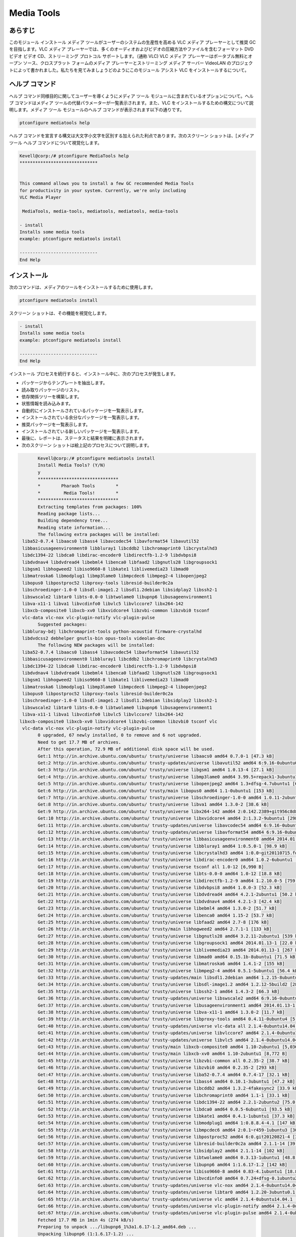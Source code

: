 ============
Media Tools
============


あらすじ
------------

このモジュール インストール メディア ツールがユーザーのシステムの生産性を高める VLC メディア プレーヤーとして推奨 GC を目指します。VLC メディア プレーヤーでは、多くのオーディオおよびビデオの圧縮方法やファイルを含むフォーマット DVD ビデオ ビデオ CD、ストリーミング プロトコル サポートします。（通称 VLC) VLC メディア プレーヤーはポータブル無料とオープン ソース、クロスプラット フォームのメディア プレーヤーとストリーミング メディア サーバー VideoLAN のプロジェクトによって書かれました。私たちを見てみましょうどのようにこのモジュール アシスト VLC をインストールするについて。

ヘルプ コマンド
--------------------

ヘルプ コマンド同様目的に関してユーザーを導くようにメディア ツール モジュールに含まれているオプションについて。ヘルプ コマンドはメディア ツールの代替パラメーターが一覧表示されます。また、VLC をインストールするための構文について説明します。メディア ツール モジュールのヘルプ コマンドが表示されます以下の通りです。

.. code-block:: bash
  
 ptconfigure mediatools help

ヘルプ コマンドを宣言する構文は大文字小文字を区別する加えられた利点であります。次のスクリーン ショットは、[メディア ツール ヘルプ コマンドについて視覚化します。


.. code-block:: bash


	Kevell@corp:/# ptconfigure MediaTools help
	******************************


	This command allows you to install a few GC recommended Media Tools
        for productivity in your system. Currently, we're only including
        VLC Media Player

         MediaTools, media-tools, mediatools, mediatools, media-tools

        - install
        Installs some media tools
        example: ptconfigure mediatools install

	------------------------------
	End Help


インストール
---------------


次のコマンドは、メディアのツールをインストールするために使用します。


.. code-block:: bash

	ptconfigure mediatools install



スクリーン ショットは、その機能を視覚化します。



.. code-block:: bash


        - install
        Installs some media tools
        example: ptconfigure mediatools install

        ------------------------------
        End Help

インストール プロセスを続行すると、インストール中に、次のプロセスが発生します。

* パッケージからテンプレートを抽出します。
* 読み取りパッケージのリスト。
* 依存関係ツリーを構築します。
* 状態情報を読み込みます。
* 自動的にインストールされているパッケージを一覧表示します。
* インストールされている余分なパッケージを一覧表示します。
* 推奨パッケージを一覧表示します。
* インストールされている新しいパッケージを一覧表示します。
* 最後に、レポートは、ステータスと結果を明確に表示されます。
* 次のスクリーン ショットは絵上記のプロセスについて説明します。



.. code-block:: bash

	Kevell@corp:/# ptconfigure mediatools install
	Install Media Tools? (Y/N) 
	y
	*******************************
	*        Pharaoh Tools        *
	*         Media Tools!        *
	*******************************
	Extracting templates from packages: 100%
	Reading	package lists...
	Building dependency tree...
	Reading state information...
	The following extra packages will be installed:
  liba52-0.7.4 libaacs0 libass4 libavcodec54 libavformat54 libavutil52
  libbasicusageenvironment0 libbluray1 libcddb2 libchromaprint0 libcrystalhd3
  libdc1394-22 libdca0 libdirac-encoder0 libdirectfb-1.2-9 libdvbpsi8
  libdvdnav4 libdvdread4 libebml4 libenca0 libfaad2 libgnutls28 libgroupsock1
  libgsm1 libhogweed2 libiso9660-8 libkate1 liblivemedia23 libmad0
  libmatroska6 libmodplug1 libmp3lame0 libmpcdec6 libmpeg2-4 libopenjpeg2
  libopus0 libpostproc52 libproxy-tools libresid-builder0c2a
  libschroedinger-1.0-0 libsdl-image1.2 libsdl1.2debian libsidplay2 libssh2-1
  libswscale2 libtar0 libts-0.0-0 libtwolame0 libupnp6 libusageenvironment1
  libva-x11-1 libva1 libvcdinfo0 libvlc5 libvlccore7 libx264-142
  libxcb-composite0 libxcb-xv0 libxvidcore4 libzvbi-common libzvbi0 tsconf
  vlc-data vlc-nox vlc-plugin-notify vlc-plugin-pulse
	Suggested packages:
  libbluray-bdj libchromaprint-tools python-acoustid firmware-crystalhd
  libdvdcss2 debhelper gnutls-bin opus-tools videolan-doc
	The following NEW packages will be installed:
  liba52-0.7.4 libaacs0 libass4 libavcodec54 libavformat54 libavutil52
  libbasicusageenvironment0 libbluray1 libcddb2 libchromaprint0 libcrystalhd3
  libdc1394-22 libdca0 libdirac-encoder0 libdirectfb-1.2-9 libdvbpsi8
  libdvdnav4 libdvdread4 libebml4 libenca0 libfaad2 libgnutls28 libgroupsock1
  libgsm1 libhogweed2 libiso9660-8 libkate1 liblivemedia23 libmad0
  libmatroska6 libmodplug1 libmp3lame0 libmpcdec6 libmpeg2-4 libopenjpeg2
  libopus0 libpostproc52 libproxy-tools libresid-builder0c2a
  libschroedinger-1.0-0 libsdl-image1.2 libsdl1.2debian libsidplay2 libssh2-1
  libswscale2 libtar0 libts-0.0-0 libtwolame0 libupnp6 libusageenvironment1
  libva-x11-1 libva1 libvcdinfo0 libvlc5 libvlccore7 libx264-142
 libxcb-composite0 libxcb-xv0 libxvidcore4 libzvbi-common libzvbi0 tsconf vlc
  vlc-data vlc-nox vlc-plugin-notify vlc-plugin-pulse
	0 upgraded, 67 newly installed, 0 to remove and 6 not upgraded.
	Need to get 17.7 MB of archives.
	After this operation, 72.9 MB of additional disk space will be used.
	Get:1 http://in.archive.ubuntu.com/ubuntu/ trusty/universe libaacs0 amd64 0.7.0-1 [47.3 kB]
	Get:2 http://in.archive.ubuntu.com/ubuntu/ trusty-updates/universe libavutil52 amd64 6:9.16-0ubuntu0.14.04.1 [67.2 kB]
	Get:3 http://in.archive.ubuntu.com/ubuntu/ trusty/universe libgsm1 amd64 1.0.13-4 [27.1 kB]
	Get:4 http://in.archive.ubuntu.com/ubuntu/ trusty/universe libmp3lame0 amd64 3.99.5+repack1-3ubuntu1 [158 kB]
	Get:5 http://in.archive.ubuntu.com/ubuntu/ trusty/universe libopenjpeg2 amd64 1.3+dfsg-4.7ubuntu1 [64.3 kB]
	Get:6 http://in.archive.ubuntu.com/ubuntu/ trusty/main libopus0 amd64 1.1-0ubuntu1 [153 kB]
	Get:7 http://in.archive.ubuntu.com/ubuntu/ trusty/universe libschroedinger-1.0-0 amd64 1.0.11-2ubuntu1 [268 kB]
	Get:8 http://in.archive.ubuntu.com/ubuntu/ trusty/universe libva1 amd64 1.3.0-2 [38.6 kB]
	Get:9 http://in.archive.ubuntu.com/ubuntu/ trusty/universe libx264-142 amd64 2:0.142.2389+git956c8d8-2 [575 kB]
	Get:10 http://in.archive.ubuntu.com/ubuntu/ trusty/universe libxvidcore4 amd64 2:1.3.2-9ubuntu1 [298 kB]
	Get:11 http://in.archive.ubuntu.com/ubuntu/ trusty-updates/universe libavcodec54 amd64 6:9.16-0ubuntu0.14.04.1 [2,348 kB]
	Get:12 http://in.archive.ubuntu.com/ubuntu/ trusty-updates/universe libavformat54 amd64 6:9.16-0ubuntu0.14.04.1 [481 kB]
	Get:13 http://in.archive.ubuntu.com/ubuntu/ trusty/universe libbasicusageenvironment0 amd64 2014.01.13-1 [16.4 kB]
	Get:14 http://in.archive.ubuntu.com/ubuntu/ trusty/universe libbluray1 amd64 1:0.5.0-1 [98.9 kB]
	Get:15 http://in.archive.ubuntu.com/ubuntu/ trusty/universe libcrystalhd3 amd64 1:0.0~git20110715.fdd2f19-9ubuntu1 [52.7 kB]
	Get:16 http://in.archive.ubuntu.com/ubuntu/ trusty/universe libdirac-encoder0 amd64 1.0.2-6ubuntu1 [243 kB]
	Get:17 http://in.archive.ubuntu.com/ubuntu/ trusty/universe tsconf all 1.0-12 [6,990 B]
	Get:18 http://in.archive.ubuntu.com/ubuntu/ trusty/universe libts-0.0-0 amd64 1.0-12 [18.8 kB]
	Get:19 http://in.archive.ubuntu.com/ubuntu/ trusty/universe libdirectfb-1.2-9 amd64 1.2.10.0-5 [759 kB]
	Get:20 http://in.archive.ubuntu.com/ubuntu/ trusty/universe libdvbpsi8 amd64 1.0.0-3 [52.3 kB]
	Get:21 http://in.archive.ubuntu.com/ubuntu/ trusty/universe libdvdread4 amd64 4.2.1-2ubuntu1 [50.2 kB]
	Get:22 http://in.archive.ubuntu.com/ubuntu/ trusty/universe libdvdnav4 amd64 4.2.1-3 [42.4 kB]
	Get:23 http://in.archive.ubuntu.com/ubuntu/ trusty/universe libebml4 amd64 1.3.0-2 [51.7 kB]
	Get:24 http://in.archive.ubuntu.com/ubuntu/ trusty/universe libenca0 amd64 1.15-2 [53.7 kB]
	Get:25 http://in.archive.ubuntu.com/ubuntu/ trusty/universe libfaad2 amd64 2.7-8 [176 kB]
	Get:26 http://in.archive.ubuntu.com/ubuntu/ trusty/main libhogweed2 amd64 2.7.1-1 [133 kB]
	Get:27 http://in.archive.ubuntu.com/ubuntu/ trusty/universe libgnutls28 amd64 3.2.11-2ubuntu1 [539 kB]
	Get:28 http://in.archive.ubuntu.com/ubuntu/ trusty/universe libgroupsock1 amd64 2014.01.13-1 [22.0 kB]
	Get:29 http://in.archive.ubuntu.com/ubuntu/ trusty/universe liblivemedia23 amd64 2014.01.13-1 [267 kB]
	Get:30 http://in.archive.ubuntu.com/ubuntu/ trusty/universe libmad0 amd64 0.15.1b-8ubuntu1 [71.5 kB]
	Get:31 http://in.archive.ubuntu.com/ubuntu/ trusty/universe libmatroska6 amd64 1.4.1-2 [155 kB]
	Get:32 http://in.archive.ubuntu.com/ubuntu/ trusty/universe libmpeg2-4 amd64 0.5.1-5ubuntu1 [56.4 kB]
	Get:33 http://in.archive.ubuntu.com/ubuntu/ trusty-updates/main libsdl1.2debian amd64 1.2.15-8ubuntu1.1 [162 kB]
	Get:34 http://in.archive.ubuntu.com/ubuntu/ trusty/universe libsdl-image1.2 amd64 1.2.12-5build2 [28.2 kB]
	Get:35 http://in.archive.ubuntu.com/ubuntu/ trusty/universe libssh2-1 amd64 1.4.3-2 [66.3 kB]
	Get:36 http://in.archive.ubuntu.com/ubuntu/ trusty-updates/universe libswscale2 amd64 6:9.16-0ubuntu0.14.04.1 [81.6 kB]
	Get:37 http://in.archive.ubuntu.com/ubuntu/ trusty/universe libusageenvironment1 amd64 2014.01.13-1 [7,510 B]
	Get:38 http://in.archive.ubuntu.com/ubuntu/ trusty/universe libva-x11-1 amd64 1.3.0-2 [11.7 kB]
	Get:39 http://in.archive.ubuntu.com/ubuntu/ trusty/universe libproxy-tools amd64 0.4.11-0ubuntu4 [5,258 B]
	Get:40 http://in.archive.ubuntu.com/ubuntu/ trusty-updates/universe vlc-data all 2.1.4-0ubuntu14.04.1 [4,886 kB]
	Get:41 http://in.archive.ubuntu.com/ubuntu/ trusty-updates/universe libvlccore7 amd64 2.1.4-0ubuntu14.04.1 [342 kB]
	Get:42 http://in.archive.ubuntu.com/ubuntu/ trusty-updates/universe libvlc5 amd64 2.1.4-0ubuntu14.04.1 [39.9 kB]
	Get:43 http://in.archive.ubuntu.com/ubuntu/ trusty/main libxcb-composite0 amd64 1.10-2ubuntu1 [5,036 B]
	Get:44 http://in.archive.ubuntu.com/ubuntu/ trusty/main libxcb-xv0 amd64 1.10-2ubuntu1 [8,772 B]
	Get:45 http://in.archive.ubuntu.com/ubuntu/ trusty/universe libzvbi-common all 0.2.35-2 [38.7 kB]
	Get:46 http://in.archive.ubuntu.com/ubuntu/ trusty/universe libzvbi0 amd64 0.2.35-2 [293 kB]
	Get:47 http://in.archive.ubuntu.com/ubuntu/ trusty/universe liba52-0.7.4 amd64 0.7.4-17 [32.1 kB]
	Get:48 http://in.archive.ubuntu.com/ubuntu/ trusty/universe libass4 amd64 0.10.1-3ubuntu1 [47.2 kB]
	Get:49 http://in.archive.ubuntu.com/ubuntu/ trusty/universe libcddb2 amd64 1.3.2-4fakesync2 [33.9 kB]
	Get:50 http://in.archive.ubuntu.com/ubuntu/ trusty/universe libchromaprint0 amd64 1.1-1 [33.1 kB]
	Get:51 http://in.archive.ubuntu.com/ubuntu/ trusty/universe libdc1394-22 amd64 2.2.1-2ubuntu2 [75.0 kB]
	Get:52 http://in.archive.ubuntu.com/ubuntu/ trusty/universe libdca0 amd64 0.0.5-6ubuntu1 [93.5 kB]
	Get:53 http://in.archive.ubuntu.com/ubuntu/ trusty/universe libkate1 amd64 0.4.1-1ubuntu1 [37.3 kB]
	Get:54 http://in.archive.ubuntu.com/ubuntu/ trusty/universe libmodplug1 amd64 1:0.8.8.4-4.1 [147 kB]
	Get:55 http://in.archive.ubuntu.com/ubuntu/ trusty/universe libmpcdec6 amd64 2:0.1~r459-1ubuntu3 [30.7 kB]
	Get:56 http://in.archive.ubuntu.com/ubuntu/ trusty/universe libpostproc52 amd64 6:0.git20120821-4 [30.6 kB]
	Get:57 http://in.archive.ubuntu.com/ubuntu/ trusty/universe libresid-builder0c2a amd64 2.1.1-14 [39.4 kB]
	Get:58 http://in.archive.ubuntu.com/ubuntu/ trusty/universe libsidplay2 amd64 2.1.1-14 [102 kB]
	Get:59 http://in.archive.ubuntu.com/ubuntu/ trusty/universe libtwolame0 amd64 0.3.13-1ubuntu1 [48.8 kB]
	Get:60 http://in.archive.ubuntu.com/ubuntu/ trusty/universe libupnp6 amd64 1:1.6.17-1.2 [142 kB]
	Get:61 http://in.archive.ubuntu.com/ubuntu/ trusty/universe libiso9660-8 amd64 0.83-4.1ubuntu1 [18.8 kB]
	Get:62 http://in.archive.ubuntu.com/ubuntu/ trusty/universe libvcdinfo0 amd64 0.7.24+dfsg-0.1ubuntu2 [89.5 kB]
	Get:63 http://in.archive.ubuntu.com/ubuntu/ trusty-updates/universe vlc-nox amd64 2.1.4-0ubuntu14.04.1 [2,033 kB]
	Get:64 http://in.archive.ubuntu.com/ubuntu/ trusty-updates/universe libtar0 amd64 1.2.20-3ubuntu0.1 [18.2 kB]
	Get:65 http://in.archive.ubuntu.com/ubuntu/ trusty-updates/universe vlc amd64 2.1.4-0ubuntu14.04.1 [1,213 kB]
	Get:66 http://in.archive.ubuntu.com/ubuntu/ trusty-updates/universe vlc-plugin-notify amd64 2.1.4-0ubuntu14.04.1 [5,262 B]
	Get:67 http://in.archive.ubuntu.com/ubuntu/ trusty-updates/universe vlc-plugin-pulse amd64 2.1.4-0ubuntu14.04.1 [16.7 kB]
	Fetched 17.7 MB in 1min 4s (274 kB/s)
	Preparing to unpack .../libupnp6_1%3a1.6.17-1.2_amd64.deb ...
	Unpacking libupnp6 (1:1.6.17-1.2) ...
	Selecting previously unselected package libiso9660-8.
	Preparing to unpack .../libiso9660-8_0.83-4.1ubuntu1_amd64.deb ...
	Unpacking libiso9660-8 (0.83-4.1ubuntu1) ...
	Selecting previously unselected package libvcdinfo0.
	Preparing to unpack .../libvcdinfo0_0.7.24+dfsg-0.1ubuntu2_amd64.deb ...
	Unpacking libvcdinfo0 (0.7.24+dfsg-0.1ubuntu2) ...
	Selecting previously unselected package vlc-nox.
	Preparing to unpack .../vlc-nox_2.1.4-0ubuntu14.04.1_amd64.deb ...
	Unpacking vlc-nox (2.1.4-0ubuntu14.04.1) ...
	Selecting previously unselected package libtar0.
	Preparing to unpack .../libtar0_1.2.20-3ubuntu0.1_amd64.deb ...
	Unpacking libtar0 (1.2.20-3ubuntu0.1) ...
	Selecting previously unselected package vlc.
	Preparing to unpack .../vlc_2.1.4-0ubuntu14.04.1_amd64.deb ...
	Unpacking vlc (2.1.4-0ubuntu14.04.1) ...
	Selecting previously unselected package vlc-plugin-notify.
	Preparing to unpack .../vlc-plugin-notify_2.1.4-0ubuntu14.04.1_amd64.deb ...
	Unpacking vlc-plugin-notify (2.1.4-0ubuntu14.04.1) ...
	Selecting previously unselected package vlc-plugin-pulse.
	Preparing to unpack .../vlc-plugin-pulse_2.1.4-0ubuntu14.04.1_amd64.deb ...
	Unpacking vlc-plugin-pulse (2.1.4-0ubuntu14.04.1) ...
	Processing triggers for man-db (2.6.7.1-1ubuntu1) ...
	Processing triggers for hicolor-icon-theme (0.13-1) ...
	Processing triggers for mime-support (3.54ubuntu1.1) ...
	Processing triggers for gnome-menus (3.10.1-0ubuntu2) ...
	Processing triggers for desktop-file-utils (0.22-1ubuntu1) ...
	Processing triggers for bamfdaemon (0.5.1+14.04.20140409-0ubuntu1) ...
	Rebuilding /usr/share/applications/bamf-2.index...
	Setting up libaacs0:amd64 (0.7.0-1) ...
	Setting up libavutil52:amd64 (6:9.16-0ubuntu0.14.04.1) ...
	Setting up libgsm1:amd64 (1.0.13-4) ...
	Setting up libmp3lame0:amd64 (3.99.5+repack1-3ubuntu1) ...
	Setting up libopenjpeg2:amd64 (1.3+dfsg-4.7ubuntu1) ...
	Setting up libopus0 (1.1-0ubuntu1) ...
	Setting up libschroedinger-1.0-0:amd64 (1.0.11-2ubuntu1) ...
	Setting up libva1:amd64 (1.3.0-2) ...
	Setting up libx264-142:amd64 (2:0.142.2389+git956c8d8-2) ...
	Setting up libxvidcore4:amd64 (2:1.3.2-9ubuntu1) ...
	Setting up libavcodec54:amd64 (6:9.16-0ubuntu0.14.04.1) ...
	Setting up libavformat54:amd64 (6:9.16-0ubuntu0.14.04.1) ...
	Setting up libbasicusageenvironment0 (2014.01.13-1) ...
	Setting up libbluray1:amd64 (1:0.5.0-1) ...
	Setting up libcrystalhd3:amd64 (1:0.0~git20110715.fdd2f19-9ubuntu1) ...
	Setting up libdirac-encoder0:amd64 (1.0.2-6ubuntu1) ...
	Setting up tsconf (1.0-12) ...
	Setting up libts-0.0-0:amd64 (1.0-12) ...
	Setting up libdirectfb-1.2-9:amd64 (1.2.10.0-5) ...
	Setting up libdvbpsi8:amd64 (1.0.0-3) ...
	Setting up libdvdread4:amd64 (4.2.1-2ubuntu1) ...
	Setting up libdvdnav4:amd64 (4.2.1-3) ...
	Setting up libebml4:amd64 (1.3.0-2) ...
	Setting up libenca0:amd64 (1.15-2) ...
	Setting up libfaad2:amd64 (2.7-8) ...
	Setting up libhogweed2:amd64 (2.7.1-1) ...
	Setting up libgnutls28:amd64 (3.2.11-2ubuntu1) ...
	Setting up libgroupsock1 (2014.01.13-1) ...
	Setting up liblivemedia23 (2014.01.13-1) ...
	Setting up libmad0:amd64 (0.15.1b-8ubuntu1) ...
	Setting up libmatroska6:amd64 (1.4.1-2) ...
	Setting up libmpeg2-4:amd64 (0.5.1-5ubuntu1) ...
	Setting up libsdl1.2debian:amd64 (1.2.15-8ubuntu1.1) ...
	Setting up libsdl-image1.2:amd64 (1.2.12-5build2) ...
	Setting up libssh2-1:amd64 (1.4.3-2) ...
	Setting up libswscale2:amd64 (6:9.16-0ubuntu0.14.04.1) ...
	Setting up libusageenvironment1 (2014.01.13-1) ...
	Setting up libva-x11-1:amd64 (1.3.0-2) ...
	Setting up libproxy-tools (0.4.11-0ubuntu4) ...
	Setting up vlc-data (2.1.4-0ubuntu14.04.1) ...
	Setting up libvlccore7 (2.1.4-0ubuntu14.04.1) ...
	Setting up libvlc5 (2.1.4-0ubuntu14.04.1) ...
	Setting up libxcb-composite0:amd64 (1.10-2ubuntu1) ...
	Setting up libxcb-xv0:amd64 (1.10-2ubuntu1) ...
	Setting up libzvbi-common (0.2.35-2) ...
	Setting up libzvbi0:amd64 (0.2.35-2) ...
	Setting up liba52-0.7.4 (0.7.4-17) ...
	Setting up libass4:amd64 (0.10.1-3ubuntu1) ...
	Setting up libcddb2 (1.3.2-4fakesync2) ...
	Setting up libchromaprint0:amd64 (1.1-1) ...
	Setting up libdc1394-22:amd64 (2.2.1-2ubuntu2) ...
	Setting up libdca0:amd64 (0.0.5-6ubuntu1) ...
	Setting up libkate1 (0.4.1-1ubuntu1) ...
	Setting up libmodplug1 (1:0.8.8.4-4.1) ...
	Setting up libmpcdec6 (2:0.1~r459-1ubuntu3) ...
	Setting up libpostproc52 (6:0.git20120821-4) ...
	Setting up libresid-builder0c2a (2.1.1-14) ...
	Setting up libsidplay2 (2.1.1-14) ...
	Setting up libtwolame0 (0.3.13-1ubuntu1) ...
	Setting up libupnp6 (1:1.6.17-1.2) ...
	Setting up libiso9660-8 (0.83-4.1ubuntu1) ...
	Setting up libvcdinfo0 (0.7.24+dfsg-0.1ubuntu2) ...
	Setting	up vlc-nox (2.1.4-0ubuntu14.04.1) ...
	Setting up libtar0 (1.2.20-3ubuntu0.1) ...
	Setting up vlc (2.1.4-0ubuntu14.04.1) ...
	Setting up vlc-plugin-notify (2.1.4-0ubuntu14.04.1) ...
	Setting up vlc-plugin-pulse (2.1.4-0ubuntu14.04.1) ...
		Processing triggers for libc-bin (2.19-0ubuntu6.4) ...
	[Pharaoh Logging] Adding Package vlc from the Packager Apt executed correctly
	Reading package lists...
	Building dependency tree...
	Reading state information...
	libdvdread4 is already the newest version.
	libdvdread4 set to manually installed.
	0 upgraded, 0 newly installed, 0 to remove and 6 not upgraded.
	[Pharaoh Logging] Package libdvdread4 from the Packager Apt is already installed, so not installing.
	Creating /tmp/ptconfigure-temp-script-86836778897.sh
	chmod 755 /tmp/ptconfigure-temp-script-86836778897.sh 2>/dev/null
	Changing /tmp/ptconfigure-temp-script-86836778897.sh Permissions
	Executing /tmp/ptconfigure-temp-script-86836778897.sh
	--2015-01-10 01:11:57--  http://download.videolan.org/pub/debian/stable//Packages
	Resolving download.videolan.org (download.videolan.org)... 195.154.216.18
	Connecting to download.videolan.org (download.videolan.org)|195.154.216.18|:80... connected.
	HTTP request sent, awaiting response... 200 OK
	Length: 3520 (3.4K) [application/octet-stream]
	Saving to: ‘/tmp/dvdcss-vaA1iO/Packages’
	
		100%[=====================================================================================================>] 3,520       --.-K/s   in 0.007s  
	
	2015-01-10 01:11:59 (523 KB/s) - ‘/tmp/dvdcss-vaA1iO/Packages’ saved [3520/3520]
	
	--2015-01-10 01:11:59--  http://download.videolan.org/pub/debian/stable/stable/libdvdcss2_1.2.13-0_amd64.deb
	Resolving download.videolan.org (download.videolan.org)... 195.154.216.18
	Connecting to download.videolan.org (download.videolan.org)|195.154.216.18|:80... connected.
	HTTP request sent, awaiting response... 200 OK
	Length: 44462 (43K) [application/octet-stream]
	Saving to: ‘/tmp/dvdcss-vaA1iO/libdvdcss.deb’
	
	100%[=====================================================================================================>] 44,462       118KB/s   in 0.4s   
	
	2015-01-10 01:12:00 (118 KB/s) - ‘/tmp/dvdcss-vaA1iO/libdvdcss.deb’ saved [44462/44462]
	
	Selecting previously unselected package libdvdcss2.
	(Reading database ... 202893 files and directories currently installed.)
	Preparing to unpack .../dvdcss-vaA1iO/libdvdcss.deb ...
	Unpacking libdvdcss2 (1.2.13-0) ...
	Setting up libdvdcss2 (1.2.13-0) ...
	Processing triggers for libc-bin (2.19-0ubuntu6.4) ...
	Temp File /tmp/ptconfigure-temp-script-86836778897.sh Removed
	... All done!
	*******************************
	Thanks for installing , visit www.pharaohtools.com for more
	******************************


	Single App Installer:
	--------------------------------------------
	MediaTools: Success
	------------------------------
	Installer Finished
	******************************

オプション
----------


.. cssclass:: table-bordered

 +---------------------------+--------------------------------------------+--------------+---------------------------------------------+
 | パラメーター              | 代替パラメーター                           | オプション   | コメント                                    |
 +===========================+============================================+==============+=============================================+
 |Install Media Tools? (Y/N) | その代わりMediaToolsのの、次の代替を使用   | Y(Yes)       | ユーザーは、Yとして入力することができ、     |
 |                           | することもできる media-tools, mediatools.  |              | インストールプロセスを続行したい場合        |
 +---------------------------+--------------------------------------------+--------------+---------------------------------------------+
 |Install Media Tools? (Y/N) | その代わりMediaToolsのの、次の代替を使用   | N(No)        | ユーザーは、Nと入力することができ、         |
 |                           | することもできる media-tools, mediatools.  |              | インストールプロセスを終了したい場合は|     |
 +---------------------------+--------------------------------------------+--------------+---------------------------------------------+


   
利点
------------


* ヘルプおよびインストール操作で使用されるパラメーター大文字小文字が区別されません中に他の人に比べて利点であります。
  このモジュールは、システムの生産性の使用を強化することができます。
* それは両方の Ubuntu と同様、裕福なセントの OS として。
* このモジュール GC 推奨メディア ツールのインストールを容易にします。
 

